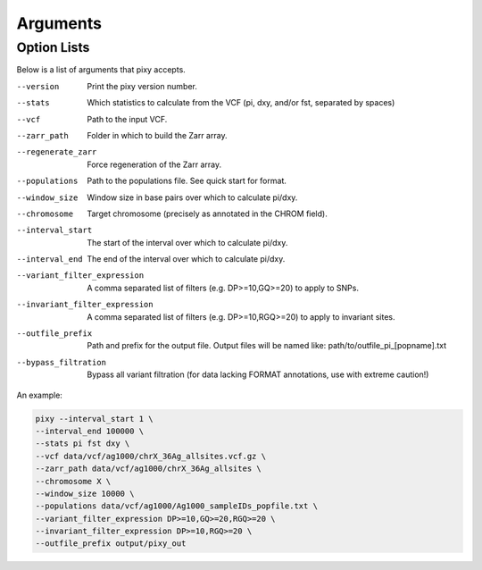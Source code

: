 ************
Arguments
************

Option Lists
------------
   
Below is a list of arguments that pixy accepts.

--version       Print the pixy version number.
--stats         Which statistics to calculate from the VCF 
               (pi, dxy, and/or fst, separated by spaces)
--vcf           Path to the input VCF.
--zarr_path            Folder in which to build the Zarr array.
--regenerate_zarr            Force regeneration of the Zarr array.
--populations            Path to the populations file. See quick start for format.
--window_size           Window size in base pairs over which to calculate pi/dxy.
--chromosome            Target chromosome (precisely as annotated in the CHROM field).
--interval_start            The start of the interval over which to calculate pi/dxy.
--interval_end            The end of the interval over which to calculate pi/dxy.
--variant_filter_expression            A comma separated list of filters 
                                       (e.g. DP>=10,GQ>=20) to apply to SNPs.
--invariant_filter_expression          A comma separated list of filters 
                                       (e.g. DP>=10,RGQ>=20) to apply to invariant sites.
--outfile_prefix            Path and prefix for the output file. Output files will be named like: 
                            path/to/outfile_pi_[popname].txt
--bypass_filtration            Bypass all variant filtration (for data lacking FORMAT annotations, 
                                use with extreme caution!)

An example:

.. code:: console

    pixy --interval_start 1 \
    --interval_end 100000 \
    --stats pi fst dxy \
    --vcf data/vcf/ag1000/chrX_36Ag_allsites.vcf.gz \
    --zarr_path data/vcf/ag1000/chrX_36Ag_allsites \
    --chromosome X \
    --window_size 10000 \
    --populations data/vcf/ag1000/Ag1000_sampleIDs_popfile.txt \
    --variant_filter_expression DP>=10,GQ>=20,RGQ>=20 \
    --invariant_filter_expression DP>=10,RGQ>=20 \
    --outfile_prefix output/pixy_out
